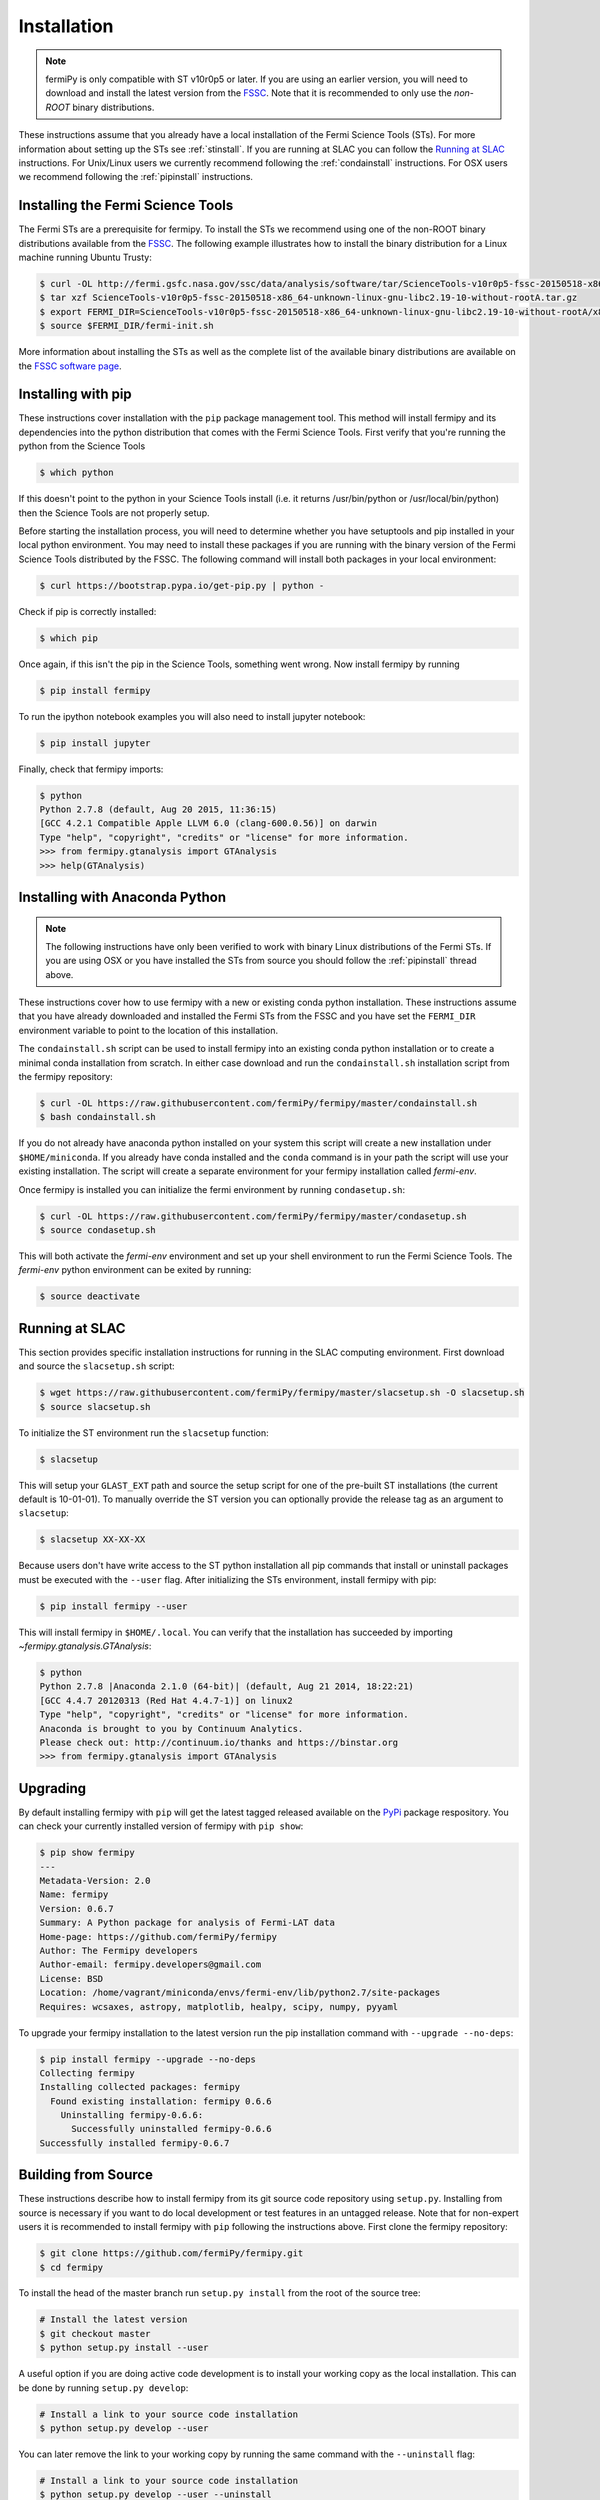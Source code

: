 .. _install:

Installation
============

.. note:: 

   fermiPy is only compatible with ST v10r0p5 or later.  If you are
   using an earlier version, you will need to download and install the
   latest version from the `FSSC
   <http://fermi.gsfc.nasa.gov/ssc/data/analysis/software/>`_.  Note
   that it is recommended to only use the *non-ROOT* binary
   distributions.

These instructions assume that you already have a local installation
of the Fermi Science Tools (STs).  For more information about setting
up the STs see :ref:`stinstall`.  If you are running at SLAC you can
follow the `Running at SLAC`_ instructions.  For Unix/Linux users we
currently recommend following the :ref:`condainstall` instructions.
For OSX users we recommend following the :ref:`pipinstall`
instructions.

.. _stinstall:

Installing the Fermi Science Tools
----------------------------------

The Fermi STs are a prerequisite for fermipy.  To install the STs we
recommend using one of the non-ROOT binary distributions available
from the `FSSC
<http://fermi.gsfc.nasa.gov/ssc/data/analysis/software/>`_.  The
following example illustrates how to install the binary distribution
for a Linux machine running Ubuntu Trusty:

.. code-block:: bash

   $ curl -OL http://fermi.gsfc.nasa.gov/ssc/data/analysis/software/tar/ScienceTools-v10r0p5-fssc-20150518-x86_64-unknown-linux-gnu-libc2.19-10-without-rootA.tar.gz
   $ tar xzf ScienceTools-v10r0p5-fssc-20150518-x86_64-unknown-linux-gnu-libc2.19-10-without-rootA.tar.gz
   $ export FERMI_DIR=ScienceTools-v10r0p5-fssc-20150518-x86_64-unknown-linux-gnu-libc2.19-10-without-rootA/x86_64-unknown-linux-gnu-libc2.19-10
   $ source $FERMI_DIR/fermi-init.sh

More information about installing the STs as well as the complete list
of the available binary distributions are available on the `FSSC
software page
<http://fermi.gsfc.nasa.gov/ssc/data/analysis/software/>`_.
   
.. _pipinstall:

Installing with pip
-------------------

These instructions cover installation with the ``pip`` package
management tool.  This method will install fermipy and its
dependencies into the python distribution that comes with the Fermi
Science Tools.  First verify that you're running the python from the
Science Tools

.. code-block:: bash

   $ which python

If this doesn't point to the python in your Science Tools install
(i.e. it returns /usr/bin/python or /usr/local/bin/python) then the
Science Tools are not properly setup.

Before starting the installation process, you will need to determine
whether you have setuptools and pip installed in your local python
environment.  You may need to install these packages if you are
running with the binary version of the Fermi Science Tools distributed
by the FSSC.  The following command will install both packages in your
local environment:

.. code-block:: bash

   $ curl https://bootstrap.pypa.io/get-pip.py | python -

Check if pip is correctly installed:

.. code-block:: bash

   $ which pip

Once again, if this isn't the pip in the Science Tools, something went
wrong.  Now install fermipy by running

.. code-block:: bash

   $ pip install fermipy

To run the ipython notebook examples you will also need to install
jupyter notebook:
   
.. code-block:: bash

   $ pip install jupyter

.. Running pip and setup.py with the ``user`` flag is recommended if you do not
.. have write access to your python installation (for instance if you are
.. running in a UNIX/Linux environment with a shared python
.. installation).  To install fermipy into the common package directory
.. of your python installation the ``user`` flag should be ommitted.

Finally, check that fermipy imports:

.. code-block:: bash

   $ python
   Python 2.7.8 (default, Aug 20 2015, 11:36:15)
   [GCC 4.2.1 Compatible Apple LLVM 6.0 (clang-600.0.56)] on darwin
   Type "help", "copyright", "credits" or "license" for more information. 
   >>> from fermipy.gtanalysis import GTAnalysis
   >>> help(GTAnalysis)

.. _condainstall:
   
Installing with Anaconda Python
-------------------------------

.. note:: 

   The following instructions have only been verified to work with
   binary Linux distributions of the Fermi STs.  If you are using OSX
   or you have installed the STs from source you should follow the
   :ref:`pipinstall` thread above.

These instructions cover how to use fermipy with a new or existing
conda python installation.  These instructions assume that you have
already downloaded and installed the Fermi STs from the FSSC and you
have set the ``FERMI_DIR`` environment variable to point to the location
of this installation.

The ``condainstall.sh`` script can be used to install fermipy into an
existing conda python installation or to create a minimal conda
installation from scratch.  In either case download and run the
``condainstall.sh`` installation script from the fermipy repository:

.. code-block:: bash

   $ curl -OL https://raw.githubusercontent.com/fermiPy/fermipy/master/condainstall.sh
   $ bash condainstall.sh

If you do not already have anaconda python installed on your system
this script will create a new installation under ``$HOME/miniconda``.
If you already have conda installed and the ``conda`` command is
in your path the script will use your existing installation.
The script will create a separate environment for your fermipy
installation called *fermi-env*.

Once fermipy is installed you can initialize the fermi environment by
running ``condasetup.sh``:

.. code-block:: bash

   $ curl -OL https://raw.githubusercontent.com/fermiPy/fermipy/master/condasetup.sh 
   $ source condasetup.sh

This will both activate the *fermi-env* environment and set up your
shell environment to run the Fermi Science Tools.  The *fermi-env*
python environment can be exited by running:

.. code-block:: bash

   $ source deactivate


Running at SLAC
---------------

This section provides specific installation instructions for running
in the SLAC computing environment.  First download and source the
``slacsetup.sh`` script:

.. code-block:: bash

   $ wget https://raw.githubusercontent.com/fermiPy/fermipy/master/slacsetup.sh -O slacsetup.sh
   $ source slacsetup.sh
   
To initialize the ST environment run the ``slacsetup`` function:

.. code-block:: bash

   $ slacsetup

This will setup your ``GLAST_EXT`` path and source the setup script
for one of the pre-built ST installations (the current default is
10-01-01).  To manually override the ST version you can optionally
provide the release tag as an argument to ``slacsetup``:

.. code-block:: bash

   $ slacsetup XX-XX-XX

Because users don't have write access to the ST python installation
all pip commands that install or uninstall packages must be executed
with the ``--user`` flag.  After initializing the STs environment,
install fermipy with pip:

.. code-block:: bash

   $ pip install fermipy --user

This will install fermipy in ``$HOME/.local``.  You can verify that
the installation has succeeded by importing
`~fermipy.gtanalysis.GTAnalysis`:

.. code-block:: bash

   $ python
   Python 2.7.8 |Anaconda 2.1.0 (64-bit)| (default, Aug 21 2014, 18:22:21) 
   [GCC 4.4.7 20120313 (Red Hat 4.4.7-1)] on linux2
   Type "help", "copyright", "credits" or "license" for more information.
   Anaconda is brought to you by Continuum Analytics.
   Please check out: http://continuum.io/thanks and https://binstar.org
   >>> from fermipy.gtanalysis import GTAnalysis

.. _upgrade:
   
Upgrading
---------

By default installing fermipy with ``pip`` will get the latest tagged
released available on the `PyPi <https://pypi.python.org/pypi>`_
package respository.  You can check your currently installed version
of fermipy with ``pip show``:

.. code-block:: bash

   $ pip show fermipy
   ---
   Metadata-Version: 2.0
   Name: fermipy
   Version: 0.6.7
   Summary: A Python package for analysis of Fermi-LAT data
   Home-page: https://github.com/fermiPy/fermipy
   Author: The Fermipy developers
   Author-email: fermipy.developers@gmail.com
   License: BSD
   Location: /home/vagrant/miniconda/envs/fermi-env/lib/python2.7/site-packages
   Requires: wcsaxes, astropy, matplotlib, healpy, scipy, numpy, pyyaml

To upgrade your fermipy installation to the latest version run the pip
installation command with ``--upgrade --no-deps``:
   
.. code-block:: bash
   
   $ pip install fermipy --upgrade --no-deps
   Collecting fermipy
   Installing collected packages: fermipy
     Found existing installation: fermipy 0.6.6
       Uninstalling fermipy-0.6.6:
         Successfully uninstalled fermipy-0.6.6
   Successfully installed fermipy-0.6.7

   
.. _gitinstall:
   
Building from Source
--------------------

These instructions describe how to install fermipy from its git source
code repository using ``setup.py``.  Installing from source is
necessary if you want to do local development or test features in an
untagged release.  Note that for non-expert users it is recommended to
install fermipy with ``pip`` following the instructions above.  First
clone the fermipy repository:

.. code-block:: bash

   $ git clone https://github.com/fermiPy/fermipy.git
   $ cd fermipy

To install the head of the master branch run ``setup.py install`` from
the root of the source tree:

.. code-block:: bash

   # Install the latest version
   $ git checkout master
   $ python setup.py install --user 

A useful option if you are doing active code development is to install
your working copy as the local installation.  This can be done by
running ``setup.py develop``:

.. code-block:: bash

   # Install a link to your source code installation
   $ python setup.py develop --user 

You can later remove the link to your working copy by running the same
command with the ``--uninstall`` flag:

.. code-block:: bash

   # Install a link to your source code installation
   $ python setup.py develop --user --uninstall
   
You also have the option of installing a previous release tag.  To see
the list of release tags use ``git tag``:

.. code-block:: bash

   $ git tag
   0.4.0
   0.5.0
   0.5.1
   0.5.2
   0.5.3
   0.5.4
   0.6.0
   0.6.1

To install a specific release tag, run ``git checkout`` with the tag
name followed by ``setup.py install``:
   
.. code-block:: bash
   
   # Checkout a specific release tag
   $ git checkout X.X.X 
   $ python setup.py install --user 


   
Issues
------

If you get an error about importing matplotlib (specifically something
about the macosx backend) you might change your default backend to get
it working.  The `customizing matplotlib page
<http://matplotlib.org/users/customizing.html>`_ details the
instructions to modify your default matplotlibrc file (you can pick
GTK or WX as an alternative).  Specifically the ``TkAgg`` and
``macosx`` backends currently do not work on OSX if you upgrade
matplotlib to the version required by fermipy.  To get around this
issue you can enable the ``Agg`` backend at runtime:

.. code-block:: bash

   >>> import matplotlib
   >>> matplotlib.use('Agg')

However this backend does not support interactive plotting.

In some cases the setup.py script will fail to properly install the
fermipy package dependecies.  If installation fails you can try
running a forced upgrade of these packages with ``pip install --upgrade``:

.. code-block:: bash

   $ pip install --upgrade --user numpy matplotlib scipy astropy pyyaml healpy wcsaxes ipython jupyter
